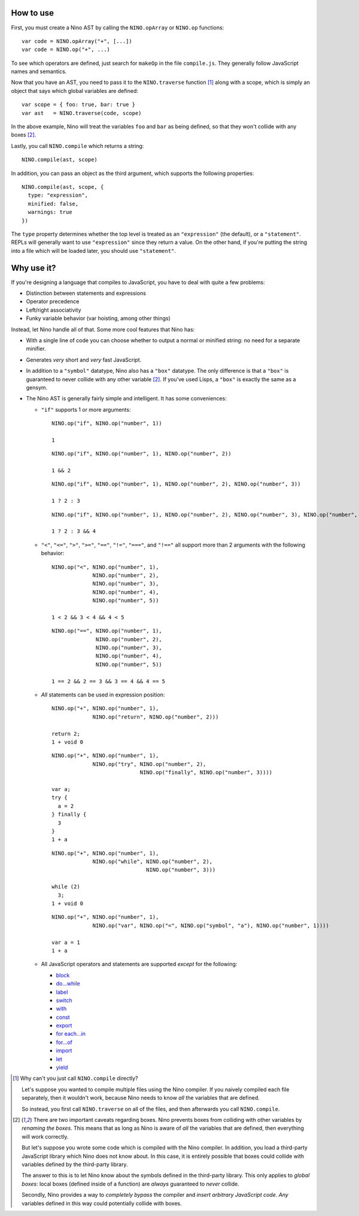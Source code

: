 How to use
==========

First, you must create a Nino AST by calling the ``NINO.opArray`` or ``NINO.op`` functions::

  var code = NINO.opArray("+", [...])
  var code = NINO.op("+", ...)

To see which operators are defined, just search for ``makeOp`` in the file ``compile.js``. They generally follow JavaScript names and semantics.

Now that you have an AST, you need to pass it to the ``NINO.traverse`` function [#traverse]_ along with a scope, which is simply an object that says which global variables are defined::

  var scope = { foo: true, bar: true }
  var ast   = NINO.traverse(code, scope)

In the above example, Nino will treat the variables ``foo`` and ``bar`` as being defined, so that they won't collide with any boxes [#boxes]_.

Lastly, you call ``NINO.compile`` which returns a string::

  NINO.compile(ast, scope)

In addition, you can pass an object as the third argument, which supports the following properties::

  NINO.compile(ast, scope, {
    type: "expression",
    minified: false,
    warnings: true
  })

The ``type`` property determines whether the top level is treated as an ``"expression"`` (the default), or a ``"statement"``. REPLs will generally want to use ``"expression"`` since they return a value. On the other hand, if you're putting the string into a file which will be loaded later, you should use ``"statement"``.

Why use it?
===========

If you're designing a language that compiles to JavaScript, you have to deal with quite a few problems:

* Distinction between statements and expressions

* Operator precedence

* Left/right associativity

* Funky variable behavior (var hoisting, among other things)

Instead, let Nino handle all of that. Some more cool features that Nino has:

* With a single line of code you can choose whether to output a normal or minified string: no need for a separate minifier.

* Generates *very* short and *very* fast JavaScript.

* In addition to a ``"symbol"`` datatype, Nino also has a ``"box"`` datatype. The only difference is that a ``"box"`` is guaranteed to never collide with any other variable [#boxes]_. If you've used Lisps, a ``"box"`` is exactly the same as a gensym.

* The Nino AST is generally fairly simple and intelligent. It has some conveniences:

  * ``"if"`` supports 1 or more arguments::

      NINO.op("if", NINO.op("number", 1))

      1

    ::

      NINO.op("if", NINO.op("number", 1), NINO.op("number", 2))

      1 && 2

    ::

      NINO.op("if", NINO.op("number", 1), NINO.op("number", 2), NINO.op("number", 3))

      1 ? 2 : 3

    ::

      NINO.op("if", NINO.op("number", 1), NINO.op("number", 2), NINO.op("number", 3), NINO.op("number", 4))

      1 ? 2 : 3 && 4

  * ``"<"``, ``"<="``, ``">"``, ``">="``, ``"=="``, ``"!="``, ``"==="``, and ``"!=="`` all support more than 2 arguments with the following behavior::

      NINO.op("<", NINO.op("number", 1),
                   NINO.op("number", 2),
                   NINO.op("number", 3),
                   NINO.op("number", 4),
                   NINO.op("number", 5))

      1 < 2 && 3 < 4 && 4 < 5

    ::

      NINO.op("==", NINO.op("number", 1),
                    NINO.op("number", 2),
                    NINO.op("number", 3),
                    NINO.op("number", 4),
                    NINO.op("number", 5))

      1 == 2 && 2 == 3 && 3 == 4 && 4 == 5

  * *All* statements can be used in expression position::

      NINO.op("+", NINO.op("number", 1),
                   NINO.op("return", NINO.op("number", 2)))

      return 2;
      1 + void 0

    ::

      NINO.op("+", NINO.op("number", 1),
                   NINO.op("try", NINO.op("number", 2),
                                  NINO.op("finally", NINO.op("number", 3))))

      var a;
      try {
        a = 2
      } finally {
        3
      }
      1 + a

    ::

      NINO.op("+", NINO.op("number", 1),
                   NINO.op("while", NINO.op("number", 2),
                                    NINO.op("number", 3)))

      while (2)
        3;
      1 + void 0

    ::

      NINO.op("+", NINO.op("number", 1),
                   NINO.op("var", NINO.op("=", NINO.op("symbol", "a"), NINO.op("number", 1))))

      var a = 1
      1 + a

  * All JavaScript operators and statements are supported *except* for the following:

    * `block <https://developer.mozilla.org/en-US/docs/JavaScript/Reference/Statements/block>`_
    * `do...while <https://developer.mozilla.org/en-US/docs/JavaScript/Reference/Statements/do...while>`_
    * `label <https://developer.mozilla.org/en-US/docs/JavaScript/Reference/Statements/label>`_
    * `switch <https://developer.mozilla.org/en-US/docs/JavaScript/Reference/Statements/switch>`_
    * `with <https://developer.mozilla.org/en-US/docs/JavaScript/Reference/Statements/with>`_

    * `const <https://developer.mozilla.org/en-US/docs/JavaScript/Reference/Statements/const>`_
    * `export <https://developer.mozilla.org/en-US/docs/JavaScript/Reference/Statements/export>`_
    * `for each...in <https://developer.mozilla.org/en-US/docs/JavaScript/Reference/Statements/for_each...in>`_
    * `for...of <https://developer.mozilla.org/en-US/docs/JavaScript/Reference/Statements/for...of>`_
    * `import <https://developer.mozilla.org/en-US/docs/JavaScript/Reference/Statements/import>`_
    * `let <https://developer.mozilla.org/en-US/docs/JavaScript/Reference/Statements/let>`_
    * `yield <https://developer.mozilla.org/en-US/docs/JavaScript/Reference/Operators/yield>`_

.. [#traverse]
   Why can't you just call ``NINO.compile`` directly?

   Let's suppose you wanted to compile multiple files using the Nino compiler. If you naively compiled each file separately, then it wouldn't work, because Nino needs to know *all* the variables that are defined.

   So instead, you first call ``NINO.traverse`` on all of the files, and then afterwards you call ``NINO.compile``.

.. [#boxes]
   There are two important caveats regarding boxes. Nino prevents boxes from colliding with other variables by *renaming the boxes*. This means that as long as Nino is aware of *all* the variables that are defined, then everything will work correctly.

   But let's suppose you wrote some code which is compiled with the Nino compiler. In addition, you load a third-party JavaScript library which Nino does not know about. In this case, it is entirely possible that boxes could collide with variables defined by the third-party library.

   The answer to this is to let Nino know about the symbols defined in the third-party library. This only applies to *global boxes*: local boxes (defined inside of a function) are *always* guaranteed to *never* collide.

   Secondly, Nino provides a way to *completely bypass* the compiler and *insert arbitrary JavaScript code*. *Any* variables defined in this way could potentially collide with boxes.
